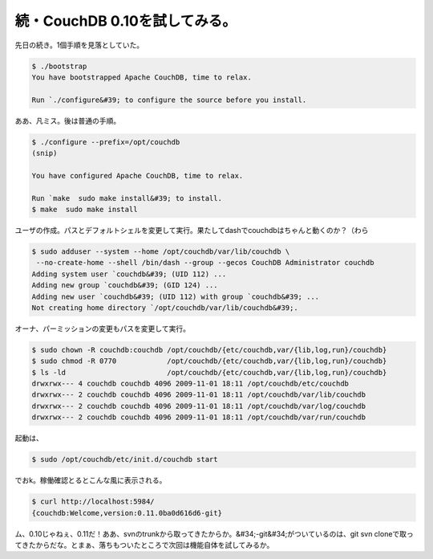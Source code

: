 ﻿続・CouchDB 0.10を試してみる。
##########################################


先日の続き。1個手順を見落としていた。

.. code-block:: none

   $ ./bootstrap 
   You have bootstrapped Apache CouchDB, time to relax.
   
   Run `./configure&#39; to configure the source before you install.


ああ、凡ミス。後は普通の手順。

.. code-block:: none

   $ ./configure --prefix=/opt/couchdb
   (snip)
   
   You have configured Apache CouchDB, time to relax.
   
   Run `make  sudo make install&#39; to install.
   $ make  sudo make install


ユーザの作成。パスとデフォルトシェルを変更して実行。果たしてdashでcouchdbはちゃんと動くのか？（わら

.. code-block:: none

   $ sudo adduser --system --home /opt/couchdb/var/lib/couchdb \
    --no-create-home --shell /bin/dash --group --gecos CouchDB Administrator couchdb
   Adding system user `couchdb&#39; (UID 112) ...
   Adding new group `couchdb&#39; (GID 124) ...
   Adding new user `couchdb&#39; (UID 112) with group `couchdb&#39; ...
   Not creating home directory `/opt/couchdb/var/lib/couchdb&#39;.


オーナ、パーミッションの変更もパスを変更して実行。

.. code-block:: none

   $ sudo chown -R couchdb:couchdb /opt/couchdb/{etc/couchdb,var/{lib,log,run}/couchdb}
   $ sudo chmod -R 0770            /opt/couchdb/{etc/couchdb,var/{lib,log,run}/couchdb}
   $ ls -ld                        /opt/couchdb/{etc/couchdb,var/{lib,log,run}/couchdb}
   drwxrwx--- 4 couchdb couchdb 4096 2009-11-01 18:11 /opt/couchdb/etc/couchdb
   drwxrwx--- 2 couchdb couchdb 4096 2009-11-01 18:11 /opt/couchdb/var/lib/couchdb
   drwxrwx--- 2 couchdb couchdb 4096 2009-11-01 18:11 /opt/couchdb/var/log/couchdb
   drwxrwx--- 2 couchdb couchdb 4096 2009-11-01 18:11 /opt/couchdb/var/run/couchdb


起動は、

.. code-block:: none

   $ sudo /opt/couchdb/etc/init.d/couchdb start


でおk。稼働確認とるとこんな風に表示される。

.. code-block:: none

   $ curl http://localhost:5984/
   {couchdb:Welcome,version:0.11.0ba0d616d6-git}


ム、0.10じゃねぇ、0.11だ！ああ、svnのtrunkから取ってきたからか。&#34;-git&#34;がついているのは、git svn cloneで取ってきたからだな。とまぁ、落ちもついたところで次回は機能自体を試してみるか。



.. author:: mkouhei
.. categories:: CouchDB, Debian, エラー, 
.. tags::


